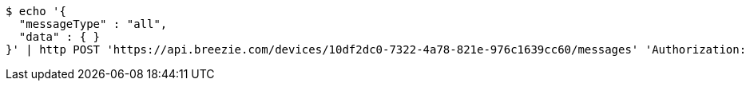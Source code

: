 [source,bash]
----
$ echo '{
  "messageType" : "all",
  "data" : { }
}' | http POST 'https://api.breezie.com/devices/10df2dc0-7322-4a78-821e-976c1639cc60/messages' 'Authorization: Bearer:0b79bab50daca910b000d4f1a2b675d604257e42' 'Content-Type:application/json;charset=UTF-8'
----